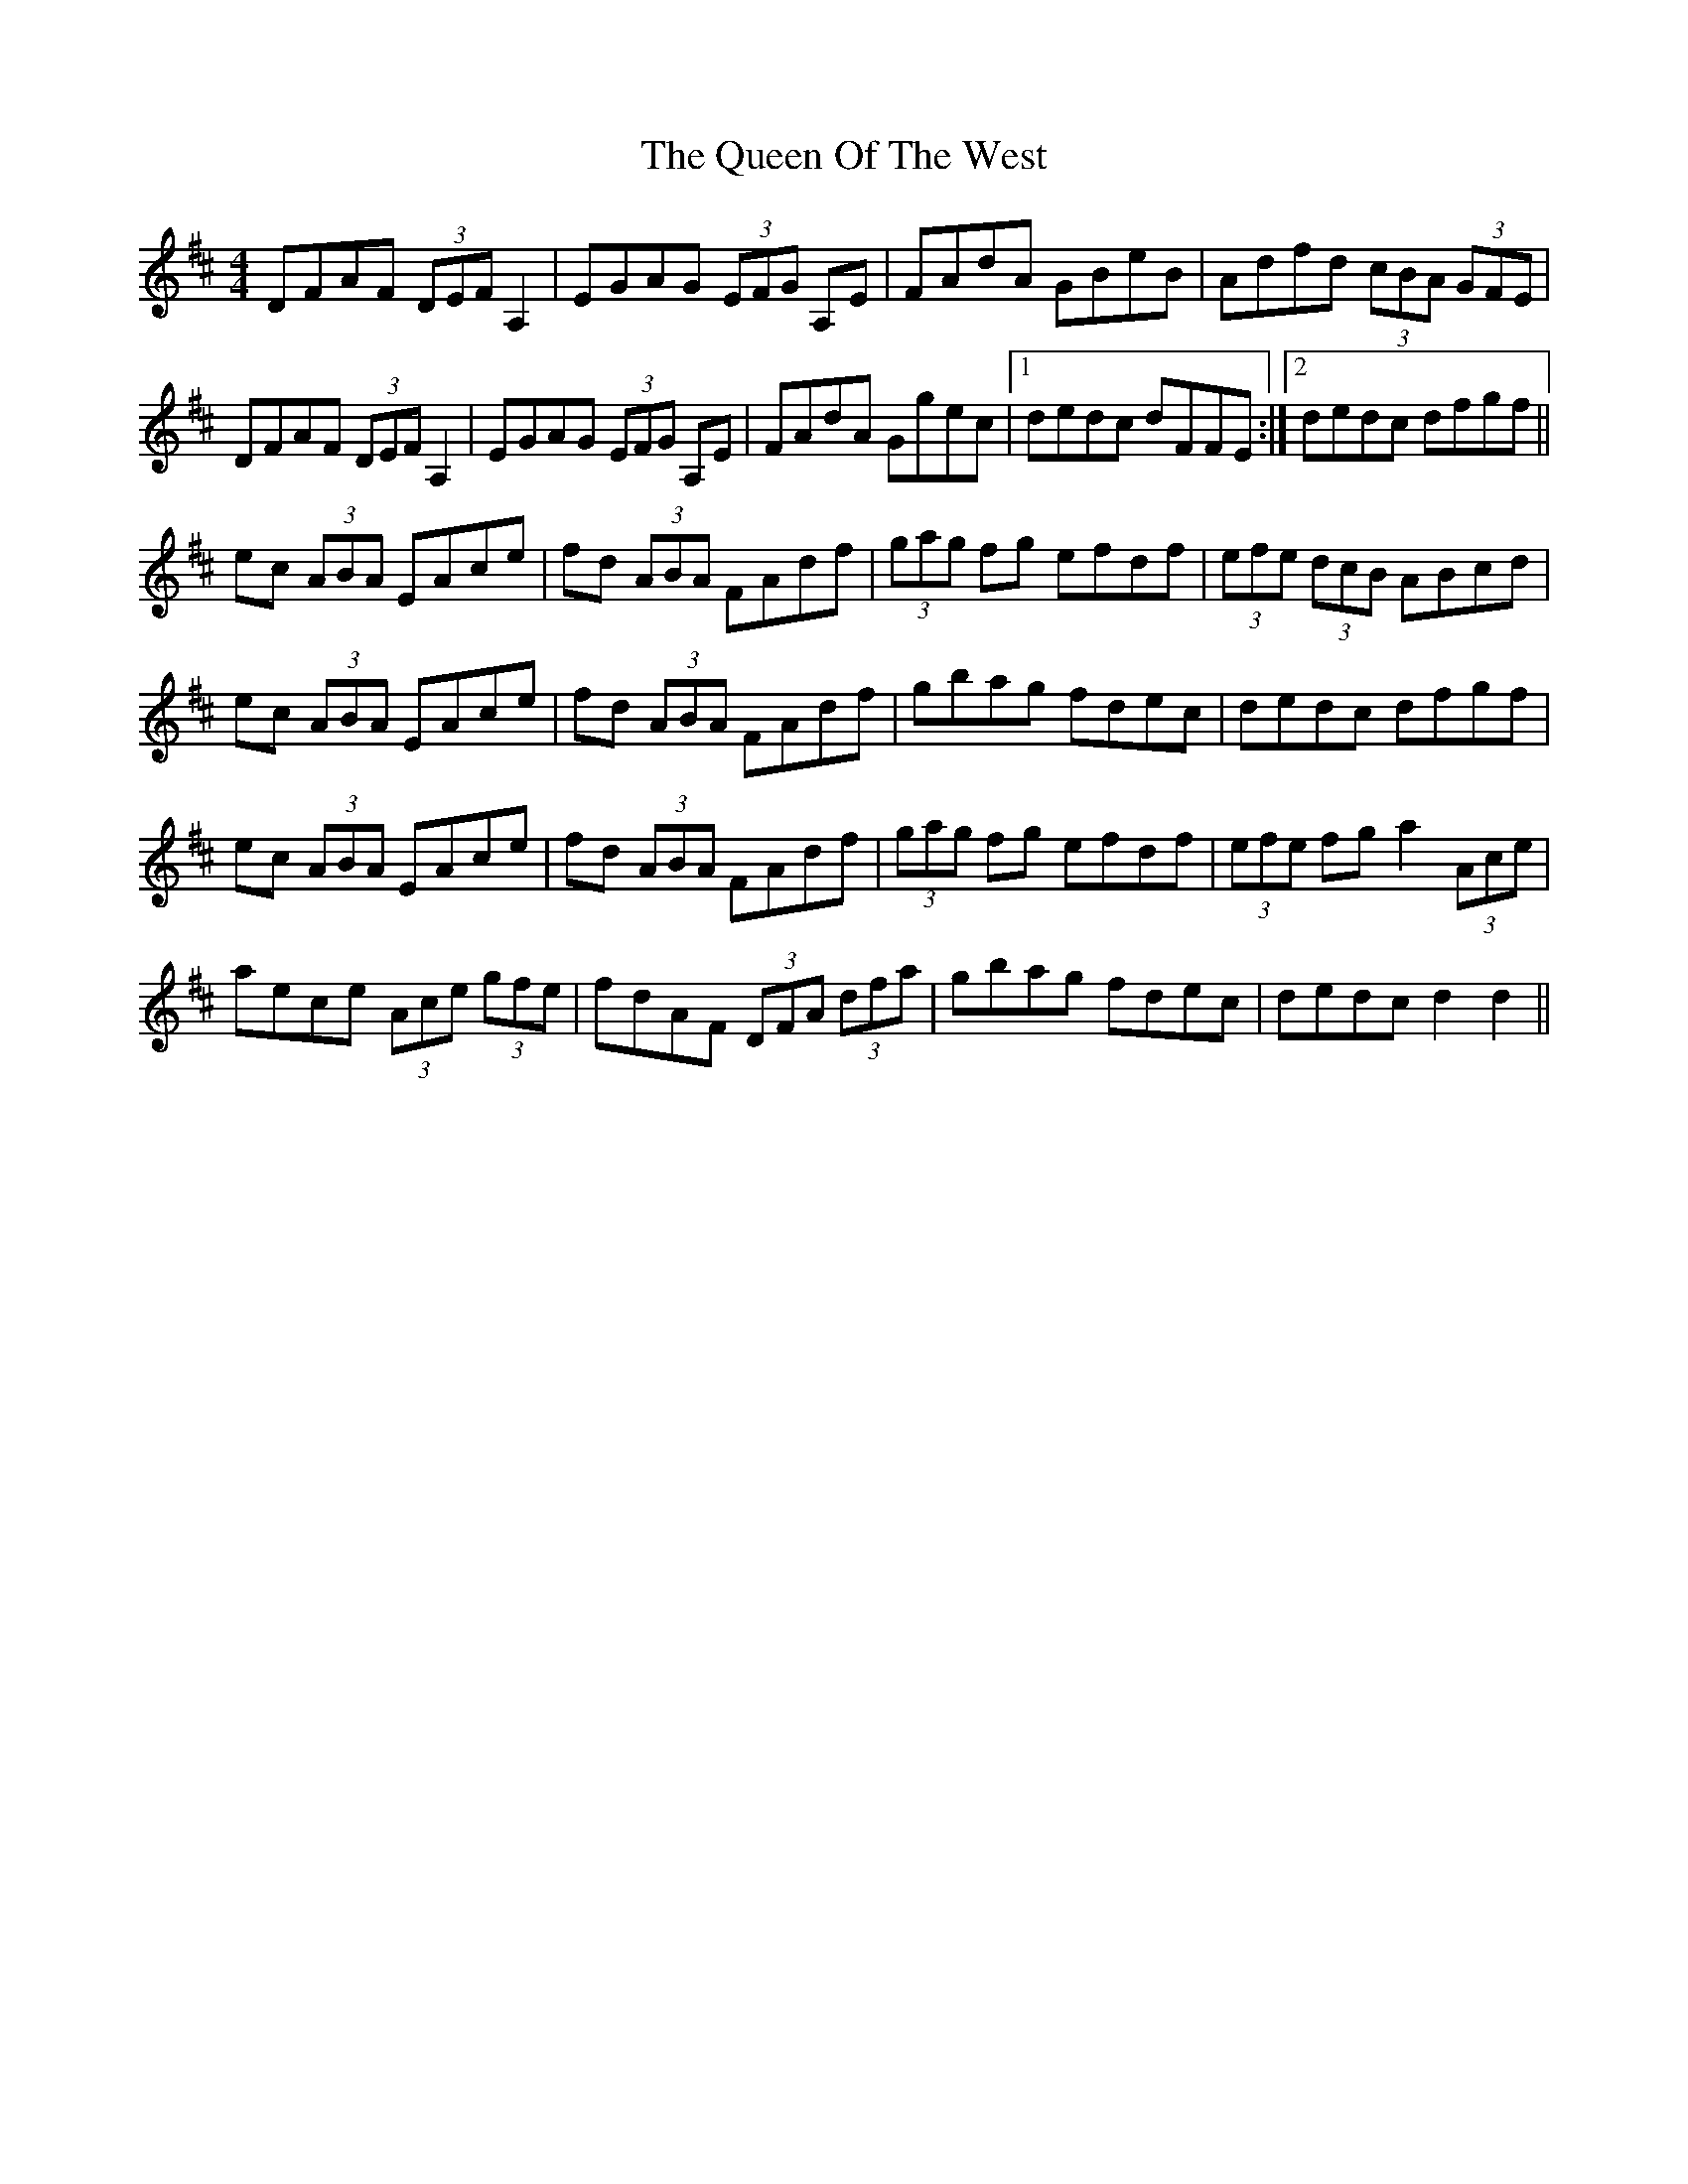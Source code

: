 X: 33376
T: Queen Of The West, The
R: hornpipe
M: 4/4
K: Dmajor
DFAF (3DEF A,2|EGAG (3EFG A,E|FAdA GBeB|Adfd (3cBA (3GFE|
DFAF (3DEF A,2|EGAG (3EFG A,E|FAdA Ggec|1 dedc dFFE:|2 dedc dfgf||
ec (3ABA EAce|fd (3ABA FAdf|(3gag fg efdf|(3efe (3dcB ABcd|
ec (3ABA EAce|fd (3ABA FAdf|gbag fdec|dedc dfgf|
ec (3ABA EAce|fd (3ABA FAdf|(3gag fg efdf|(3efe fg a2 (3Ace|
aece (3Ace (3gfe|fdAF (3DFA (3dfa|gbag fdec|dedc d2d2||

